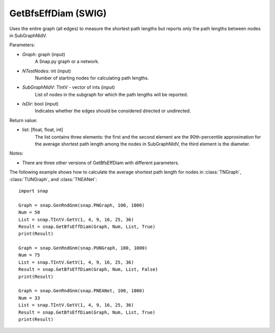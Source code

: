 GetBfsEffDiam (SWIG)
''''''''''''''''''''

.. function:: GetBfsEffDiam(Graph, NTestNodes, SubGraphNIdV, IsDir)

Uses the entire graph (all edges) to measure the shortest path lengths but reports only the path lengths between nodes in SubGraphNIdV.

Parameters:

- *Graph*: graph (input)
    A Snap.py graph or a network.

- *NTestNodes*: int (input)
    Number of starting nodes for calculating path lengths.

- *SubGraphNIdV*: TIntV - vector of ints (input)
    List of nodes in the subgraph for which the path lengths will be reported.

- *IsDir*: bool (input)
    Indicates whether the edges should be considered directed or undirected.

Return value:

- list: [float, float, int]
    The list contains three elements: the first and the second element are
    the 90th-percentile approximation for the average shortest path length
    among the nodes in SubGraphNIdV, the third element is the diameter.

Notes:

- There are three other versions of GetBfsEffDiam with different parameters. 


The following example shows how to calculate the average shortest path length
for nodes in :class:`TNGraph`, :class:`TUNGraph`, and :class:`TNEANet`::

    import snap

    Graph = snap.GenRndGnm(snap.PNGraph, 100, 1000)
    Num = 50
    List = snap.TIntV.GetV(1, 4, 9, 16, 25, 36)
    Result = snap.GetBfsEffDiam(Graph, Num, List, True)
    print(Result)

    Graph = snap.GenRndGnm(snap.PUNGraph, 100, 1000)
    Num = 75
    List = snap.TIntV.GetV(1, 4, 9, 16, 25, 36)
    Result = snap.GetBfsEffDiam(Graph, Num, List, False)
    print(Result)

    Graph = snap.GenRndGnm(snap.PNEANet, 100, 1000)
    Num = 33
    List = snap.TIntV.GetV(1, 4, 9, 16, 25, 36)
    Result = snap.GetBfsEffDiam(Graph, Num, List, True)
    print(Result)

